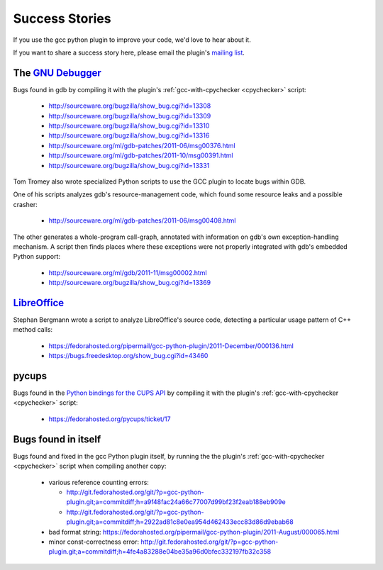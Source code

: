 .. Copyright 2011 David Malcolm <dmalcolm@redhat.com>
   Copyright 2011 Red Hat, Inc.

   This is free software: you can redistribute it and/or modify it
   under the terms of the GNU General Public License as published by
   the Free Software Foundation, either version 3 of the License, or
   (at your option) any later version.

   This program is distributed in the hope that it will be useful, but
   WITHOUT ANY WARRANTY; without even the implied warranty of
   MERCHANTABILITY or FITNESS FOR A PARTICULAR PURPOSE.  See the GNU
   General Public License for more details.

   You should have received a copy of the GNU General Public License
   along with this program.  If not, see
   <http://www.gnu.org/licenses/>.

Success Stories
===============

If you use the gcc python plugin to improve your code, we'd love to hear about
it.

If you want to share a success story here, please email the plugin's `mailing list
<https://fedorahosted.org/mailman/listinfo/gcc-python-plugin/>`_.

The `GNU Debugger <http://sourceware.org/gdb/>`_
------------------------------------------------
Bugs found in gdb by compiling it with the plugin's
:ref:`gcc-with-cpychecker <cpychecker>` script:

   * http://sourceware.org/bugzilla/show_bug.cgi?id=13308
   * http://sourceware.org/bugzilla/show_bug.cgi?id=13309
   * http://sourceware.org/bugzilla/show_bug.cgi?id=13310
   * http://sourceware.org/bugzilla/show_bug.cgi?id=13316
   * http://sourceware.org/ml/gdb-patches/2011-06/msg00376.html
   * http://sourceware.org/ml/gdb-patches/2011-10/msg00391.html
   * http://sourceware.org/bugzilla/show_bug.cgi?id=13331

Tom Tromey also wrote specialized Python scripts to use the GCC plugin to
locate bugs within GDB.

One of his scripts analyzes gdb's resource-management code, which found some
resource leaks and a possible crasher:

   * http://sourceware.org/ml/gdb-patches/2011-06/msg00408.html

The other generates a whole-program call-graph, annotated with information
on gdb's own exception-handling mechanism.  A script then finds places where
these exceptions were not properly integrated with gdb's embedded Python
support:

   * http://sourceware.org/ml/gdb/2011-11/msg00002.html
   * http://sourceware.org/bugzilla/show_bug.cgi?id=13369


`LibreOffice <http://www.libreoffice.org/>`_
--------------------------------------------
Stephan Bergmann wrote a script to analyze LibreOffice's source code, detecting
a particular usage pattern of C++ method calls:

   * https://fedorahosted.org/pipermail/gcc-python-plugin/2011-December/000136.html
   * https://bugs.freedesktop.org/show_bug.cgi?id=43460

pycups
------
Bugs found in the `Python bindings for the CUPS API
<http://cyberelk.net/tim/software/pycups/>`_ by compiling it with the
plugin's :ref:`gcc-with-cpychecker <cpychecker>` script:

  * https://fedorahosted.org/pycups/ticket/17

Bugs found in itself
--------------------
Bugs found and fixed in the gcc Python plugin itself, by running the the
plugin's :ref:`gcc-with-cpychecker <cpychecker>` script when compiling another
copy:

   * various reference counting errors:

     * http://git.fedorahosted.org/git/?p=gcc-python-plugin.git;a=commitdiff;h=a9f48fac24a66c77007d99bf23f2eab188eb909e

     * http://git.fedorahosted.org/git/?p=gcc-python-plugin.git;a=commitdiff;h=2922ad81c8e0ea954d462433ecc83d86d9ebab68

   * bad format string: https://fedorahosted.org/pipermail/gcc-python-plugin/2011-August/000065.html

   * minor const-correctness error: http://git.fedorahosted.org/git/?p=gcc-python-plugin.git;a=commitdiff;h=4fe4a83288e04be35a96d0bfec332197fb32c358
